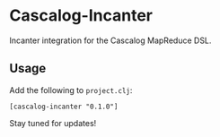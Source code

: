 * Cascalog-Incanter

Incanter integration for the Cascalog MapReduce DSL.

** Usage

Add the following to =project.clj=:

: [cascalog-incanter "0.1.0"]

Stay tuned for updates!
